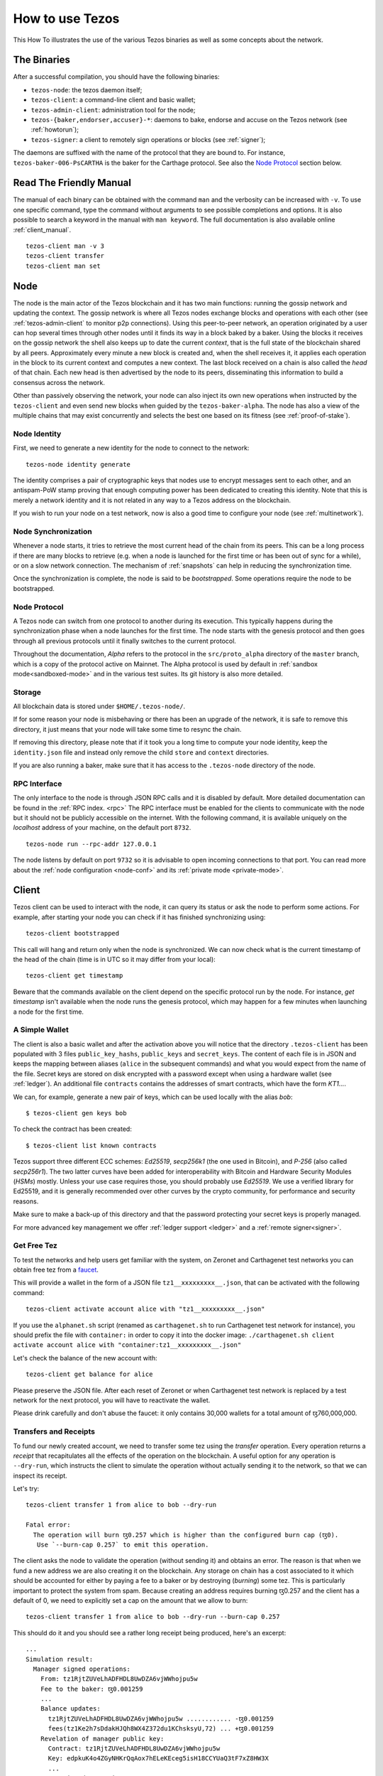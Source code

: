 .. _howtouse:

How to use Tezos
================

This How To illustrates the use of the various Tezos binaries as well
as some concepts about the network.

The Binaries
------------

After a successful compilation, you should have the following binaries:

- ``tezos-node``: the tezos daemon itself;
- ``tezos-client``: a command-line client and basic wallet;
- ``tezos-admin-client``: administration tool for the node;
- ``tezos-{baker,endorser,accuser}-*``: daemons to bake, endorse and
  accuse on the Tezos network (see :ref:`howtorun`);
- ``tezos-signer``: a client to remotely sign operations or blocks
  (see :ref:`signer`);

The daemons are suffixed with the name of the protocol that they are
bound to. For instance, ``tezos-baker-006-PsCARTHA`` is the baker
for the Carthage protocol. See also the `Node Protocol`_ section below.


Read The Friendly Manual
------------------------

The manual of each binary can be obtained with the command ``man`` and
the verbosity can be increased with ``-v``.
To use one specific command, type the command without arguments to see
possible completions and options.
It is also possible to search a keyword in the manual with ``man
keyword``.
The full documentation is also available online :ref:`client_manual`.

::

   tezos-client man -v 3
   tezos-client transfer
   tezos-client man set


Node
----

The node is the main actor of the Tezos blockchain and it has two main
functions: running the gossip network and updating the context.
The gossip network is where all Tezos nodes exchange blocks and
operations with each other (see :ref:`tezos-admin-client` to monitor
p2p connections).
Using this peer-to-peer network, an operation originated by a user can
hop several times through other nodes until it finds its way in a
block baked by a baker.
Using the blocks it receives on the gossip network the shell also
keeps up to date the current `context`, that is the full state of
the blockchain shared by all peers.
Approximately every minute a new block is created and, when the shell
receives it, it applies each operation in the block to its current
context and computes a new context.
The last block received on a chain is also called the `head` of that
chain.
Each new head is then advertised by the node to its peers,
disseminating this information to build a consensus across the
network.

Other than passively observing the network, your node can also inject
its own new operations when instructed by the ``tezos-client`` and even
send new blocks when guided by the ``tezos-baker-alpha``.
The node has also a view of the multiple chains that may exist
concurrently and selects the best one based on its fitness (see
:ref:`proof-of-stake`).


Node Identity
~~~~~~~~~~~~~

First, we need to generate a new identity for the node to
connect to the network::

    tezos-node identity generate

The identity comprises a pair of cryptographic
keys that nodes use to encrypt messages sent to each other, and an
antispam-PoW stamp proving that enough computing power has been
dedicated to creating this identity.
Note that this is merely a network identity and it is not related in
any way to a Tezos address on the blockchain.

If you wish to run your node on a test network, now is also a good time
to configure your node (see :ref:`multinetwork`).

Node Synchronization
~~~~~~~~~~~~~~~~~~~~

Whenever a node starts, it tries to retrieve the most current head of the chain
from its peers. This can be a long process if there are many blocks to retrieve
(e.g. when a node is launched for the first time or has been out of sync for a
while), or on a slow network connection. The mechanism of :ref:`snapshots` can
help in reducing the synchronization time.

Once the synchronization is complete, the node is said to be *bootstrapped*.
Some operations require the node to be bootstrapped.

.. _node-protocol:

Node Protocol
~~~~~~~~~~~~~

A Tezos node can switch from one protocol to another during its
execution.  This typically happens during the synchronization phase
when a node launches for the first time. The node starts with the
genesis protocol and then goes through all previous protocols until it
finally switches to the current protocol.

Throughout the documentation, `Alpha` refers to the protocol in the
``src/proto_alpha`` directory of the ``master`` branch, which is a
copy of the protocol active on Mainnet.  The Alpha protocol is used by
default in :ref:`sandbox mode<sandboxed-mode>` and in the various test
suites. Its git history is also more detailed.


Storage
~~~~~~~

All blockchain data is stored under ``$HOME/.tezos-node/``.

If for some reason your node is misbehaving or there has been an
upgrade of the network, it is safe to remove this directory, it just
means that your node will take some time to resync the chain.

If removing this directory, please note that if it took you a long time to
compute your node identity, keep the ``identity.json`` file and instead only
remove the child ``store`` and ``context`` directories.

If you are also running a baker, make sure that it has access to the
``.tezos-node`` directory of the node.


RPC Interface
~~~~~~~~~~~~~

The only interface to the node is through JSON RPC calls and it is disabled by
default.  More detailed documentation can be found in the :ref:`RPC index.
<rpc>` The RPC interface must be enabled for the clients
to communicate with the node but it should not be publicly accessible on the
internet. With the following command, it is available uniquely on the
`localhost` address of your machine, on the default port ``8732``.

::

   tezos-node run --rpc-addr 127.0.0.1

The node listens by default on port ``9732`` so it is advisable to
open incoming connections to that port.
You can read more about the :ref:`node configuration <node-conf>` and
its :ref:`private mode <private-mode>`.


Client
------

Tezos client can be used to interact with the node, it can query its
status or ask the node to perform some actions.
For example, after starting your node you can check if it has finished
synchronizing using::

   tezos-client bootstrapped

This call will hang and return only when the node is synchronized.
We can now check what is the current timestamp of the head of the
chain (time is in UTC so it may differ from your local)::

   tezos-client get timestamp

Beware that the commands available on the client depend on the specific
protocol run by the node. For instance, `get timestamp` isn't available when
the node runs the genesis protocol, which may happen for a few minutes when
launching a node for the first time.

A Simple Wallet
~~~~~~~~~~~~~~~

The client is also a basic wallet and after the activation above you
will notice that the directory ``.tezos-client`` has been populated with
3 files ``public_key_hashs``, ``public_keys`` and ``secret_keys``.
The content of each file is in JSON and keeps the mapping between
aliases (``alice`` in the subsequent commands) and what you would expect from the name
of the file.
Secret keys are stored on disk encrypted with a password except when
using a hardware wallet (see :ref:`ledger`).
An additional file ``contracts`` contains the addresses of smart
contracts, which have the form *KT1…*.

We can, for example, generate a new pair of keys, which can be used locally
with the alias *bob*::

      $ tezos-client gen keys bob

To check the contract has been created::

      $ tezos-client list known contracts

Tezos support three different ECC schemes: *Ed25519*, *secp256k1* (the
one used in Bitcoin), and *P-256* (also called *secp256r1*). The two
latter curves have been added for interoperability with Bitcoin and
Hardware Security Modules (*HSMs*) mostly. Unless your use case
requires those, you should probably use *Ed25519*. We use a verified
library for Ed25519, and it is generally recommended over other curves
by the crypto community, for performance and security reasons.

Make sure to make a back-up of this directory and that the password
protecting your secret keys is properly managed.

For more advanced key management we offer :ref:`ledger support
<ledger>` and a :ref:`remote signer<signer>`.


.. _faucet:

Get Free Tez
~~~~~~~~~~~~

To test the networks and help users get familiar with the
system, on Zeronet and Carthagenet test networks you can obtain free tez from a
`faucet <https://faucet.tzalpha.net>`__.

This will provide a wallet in the form of a JSON file
``tz1__xxxxxxxxx__.json``, that can be activated with the following
command::

    tezos-client activate account alice with "tz1__xxxxxxxxx__.json"

If you use the ``alphanet.sh`` script (renamed as ``carthagenet.sh``
to run Carthagenet test network for instance), you should prefix the file
with ``container:`` in order to copy it into the docker image:
``./carthagenet.sh client activate account alice with "container:tz1__xxxxxxxxx__.json"``

Let's check the balance of the new account with::

    tezos-client get balance for alice

Please preserve the JSON file. After each reset of Zeronet or
when Carthagenet test network is replaced by a test network for the next protocol,
you will have to reactivate the wallet.

Please drink carefully and don't abuse the faucet: it only contains
30,000 wallets for a total amount of ꜩ760,000,000.


Transfers and Receipts
~~~~~~~~~~~~~~~~~~~~~~

To fund our newly created account, we need to transfer some
tez using the `transfer` operation.
Every operation returns a `receipt` that recapitulates all the effects
of the operation on the blockchain.
A useful option for any operation is ``--dry-run``, which instructs
the client to simulate the operation without actually sending it to
the network, so that we can inspect its receipt.

Let's try::

  tezos-client transfer 1 from alice to bob --dry-run

  Fatal error:
    The operation will burn ꜩ0.257 which is higher than the configured burn cap (ꜩ0).
     Use `--burn-cap 0.257` to emit this operation.

The client asks the node to validate the operation (without sending
it) and obtains an error.
The reason is that when we fund a new address we are also creating it
on the blockchain.
Any storage on chain has a cost associated to it which should be
accounted for either by paying a fee to a baker or by destroying
(`burning`) some tez.
This is particularly important to protect the system from spam.
Because creating an address requires burning ꜩ0.257 and the client has
a default of 0, we need to explicitly set a cap on the amount that we
allow to burn::

  tezos-client transfer 1 from alice to bob --dry-run --burn-cap 0.257

This should do it and you should see a rather long receipt being
produced, here's an excerpt::

  ...
  Simulation result:
    Manager signed operations:
      From: tz1RjtZUVeLhADFHDL8UwDZA6vjWWhojpu5w
      Fee to the baker: ꜩ0.001259
      ...
      Balance updates:
        tz1RjtZUVeLhADFHDL8UwDZA6vjWWhojpu5w ............ -ꜩ0.001259
        fees(tz1Ke2h7sDdakHJQh8WX4Z372du1KChsksyU,72) ... +ꜩ0.001259
      Revelation of manager public key:
        Contract: tz1RjtZUVeLhADFHDL8UwDZA6vjWWhojpu5w
        Key: edpkuK4o4ZGyNHKrQqAox7hELeKEceg5isH18CCYUaQ3tF7xZ8HW3X
        ...
    Manager signed operations:
      From: tz1RjtZUVeLhADFHDL8UwDZA6vjWWhojpu5w
      Fee to the baker: ꜩ0.001179
      ...
      Balance updates:
        tz1RjtZUVeLhADFHDL8UwDZA6vjWWhojpu5w ............ -ꜩ0.001179
        fees(tz1Ke2h7sDdakHJQh8WX4Z372du1KChsksyU,72) ... +ꜩ0.001179
      Transaction:
        Amount: ꜩ1
        From: tz1RjtZUVeLhADFHDL8UwDZA6vjWWhojpu5w
        To: tz1Rk5HA9SANn3bjo4qMXTZettPjjKMG14Ph
        ...
        Balance updates:
          tz1RjtZUVeLhADFHDL8UwDZA6vjWWhojpu5w ... -ꜩ1
          tz1Rk5HA9SANn3bjo4qMXTZettPjjKMG14Ph ... +ꜩ1
          tz1RjtZUVeLhADFHDL8UwDZA6vjWWhojpu5w ... -ꜩ0.257

The client does a bit of magic to simplify our life and here we see
that many details were automatically set for us.
Surprisingly, our transfer operation resulted in `two` operations,
first a `revelation`, and then a transfer.
Alice's address, obtained from the faucet, is already present on the
blockchain, but only in the form of a `public key hash`
``tz1Rj...5w``.
To sign operations, Alice needs to first reveal the `public
key` ``edpkuk...3X`` behind the hash, so that other users can verify
her signatures.
The client is kind enough to prepend a reveal operation before the
first transfer of a new address, this has to be done only once, future
transfers will consist of a single operation as expected.

Another interesting thing we learn from the receipt is that there are
more costs being added on top of the transfer and the burn: `fees`.
To encourage a baker to include our operation, and in general
to pay for the cost of running the blockchain, each operation usually
includes a fee that goes to the baker.
Fees are variable over time and depend on many factors but the tezos
client selects a default for us.

The last important bit of our receipt is the balance updates that
resume which address is being debited or credited of a certain amount.
We see in this case that baker ``tz1Ke...yU`` is being credited one
fee for each operation, that Bob's address ``tz1Rk...Ph`` gets 1 tez
and that Alice pays the two fees, the transfer, and the burn.

Now that we have a clear picture of what we are going to pay we can
execute the transfer for real, without the dry-run option.
You will notice that the client hangs for a few seconds before
producing the receipt because after injecting the operation in your
local node it is waiting for it to be included by some baker on the
network.
Once it receives a block with the operation inside it will return the
receipt.

It is advisable to wait for several blocks to consider the transaction as
final, for an important operation we advise to wait for 60 blocks.

In the rare case when an operation is lost, how can we be sure that it
will not be included in any future block and re-emit it?
After 60 blocks a transaction is considered invalid and can't be
included anymore in a block.
Furthermore each operation has a counter (explained in more detail
later) that prevents replays so it is usually safe to re-emit an
operation that seems lost.


.. _originated-accounts:

Implicit Accounts and Smart Contracts
~~~~~~~~~~~~~~~~~~~~~~~~~~~~~~~~~~~~~

In Tezos there are two kinds of accounts: *implicit accounts* and *smart contracts*.

- The implicit accounts are the addresses starting with *tz1*, *tz2*,
  and *tz3* we have used up to now. They are created with a transfer
  operation to the account public key hash.

- Smart contracts have addresses starting with *KT1* and are created
  with an origination operation. They don't have a corresponding
  secret key and they run Michelson code each time they receive a
  transaction.

Let's originate our first contract and call it *id*::

    tezos-client originate contract id transferring 1 from alice \
                 running ./tests_python/contracts/attic/id.tz \
                 --init '"hello"' --burn-cap 0.4

The initial balance is ꜩ1, generously provided by implicit account
*alice*. The contract stores a Michelson program ``id.tz``, with
Michelson value ``"hello"`` as initial storage (the extra quotes are
needed to avoid shell expansion). The parameter ``--burn-cap``
specifies the maximal fee the user is willing to pay for this
operation, the actual fee being determined by the system.

A Michelson contract is semantically a pure function, mapping a pair
``(parameter, storage)`` to a pair ``(list_of_operations, storage)``. It can
be seen equivalently as an object with a single method, and a single attribute.
The method updates the state (the storage), and submits operations as a side
effect.

For the sake of this example, here is the `id.tz` contract:

.. code-block:: michelson

    parameter string;
    storage string;
    code {CAR; NIL operation; PAIR};

It specifies the types for the parameter and storage, and implements a
function which updates the storage with the value passed as a parameter
and returns the storage unchanged together with an empty list of
operations.


Gas and Storage Cost Model
~~~~~~~~~~~~~~~~~~~~~~~~~~

A quick look at the balance updates on the receipt shows that on top of
funding the contract with ꜩ1, *alice* was also charged an extra cost
that is burnt.
This cost comes from the *storage* and is shown in the line
``Paid storage size diff: 46 bytes``, 41 for the contract and 5 for
the string ``"hello"``.
Given that a contract saves its data on the public blockchain that
every node stores, it is necessary to charge a fee per byte to avoid
abuse and encourage lean programs.

Let's see what calling a program with a new argument would look like
with the ``--dry-run`` option::

   tezos-client transfer 0 from alice to id --arg '"world"' --dry-run

The transaction would successfully update the storage but this time it
wouldn't cost us anything more than the fee, the reason is that the
storage for ``"world"`` is the same as for ``"hello"``, which has
already been paid for.
To store more we'll need to pay more, you can try by passing a longer
string.

The other cost associated with running contracts is the *gas*, which
measures *how long* does a program take to compute.
Contrary to storage there is no cost per gas unit, a transfer can
require as much gas as it wants, however a baker that has to choose
among several transactions is much more likely to include a low gas
one because it's cheaper to run and validate.
At the same time, bakers also give priority to high fee transactions.
This means that there is an implicit cost for gas that is related to
the fee offered versus the gas and fees of other transactions.

If you are happy with the gas and storage of your transaction you can
run it for real, however it is always a good idea to set an explicit
limit for both. The transaction fails if any of the two limits are passed.

::

   tezos-client transfer 0 from alice to id --arg '"world"' \
                                            --gas-limit 11375 \
                                            --storage-limit 46

A baker is more likely to include an operation with lower gas and
storage limits because it takes fewer resources to execute so it is in
the best interest of the user to pick limits that are as close as
possible to the actual use. In this case, you may have to specify some
fees as the baker is expecting some for the resource
usage. Otherwise, you can force a low fee operation using the
`--force-low-fee`, with the risk that no baker will include it.

More test contracts can be found in directory
:src:`tests_python/contracts/`.
Advanced documentation of the smart contract language is available
:ref:`here<michelson>`.


Validation
~~~~~~~~~~

The node allows validating an operation before submitting it to the
network by simply simulating the application of the operation to the
current context.
In general, if you just send an invalid operation e.g. sending more
tokens that what you own, the node will broadcast it and when it is
included in a block you'll have to pay the usual fee even if it won't
have an effect on the context.
To avoid this case the client first asks the node to validate the
transaction and then sends it.

The same validation is used when you pass the option ``--dry-run``,
the receipt that you see is actually a simulated one.

Another important use of validation is to determine gas and storage
limits.
The node first simulates the execution of a Michelson program and
tracks the amount of gas and storage that has been consumed.
Then the client sends the transaction with the right limits for gas
and storage based on those indicated by the node.
This is why we were able to submit transactions without specifying
these limits: they were computed for us.

More information on validation can be found :ref:`here. <validation>`


It's RPCs all the Way Down
~~~~~~~~~~~~~~~~~~~~~~~~~~

The client communicates with the node uniquely through RPC calls so
make sure that the node is listening and that the ports are
correct.
For example the ``get timestamp`` command above is a shortcut for::

   tezos-client rpc get /chains/main/blocks/head/header/shell

The client tries to simplify common tasks as much as possible, however
if you want to query the node for more specific information you'll
have to resort to RPCs. For example to check the value of important
constants in Tezos, which may differ between Mainnet and other
:ref:`test networks<test-networks>`, you can use::

   tezos-client rpc get /chains/main/blocks/head/context/constants | jq
   {
     "proof_of_work_nonce_size": 8,
     "nonce_length": 32,
     "max_revelations_per_block": 32,
     "max_operation_data_length": 16384,
     "preserved_cycles": 5,
     "blocks_per_cycle": 4096,
     "blocks_per_commitment": 32,
     "blocks_per_roll_snapshot": 256,
     "blocks_per_voting_period": 32768,
     "time_between_blocks": [
       "60",
       "75"
     ],
     "endorsers_per_block": 32,
     "hard_gas_limit_per_operation": "400000",
     "hard_gas_limit_per_block": "4000000",
     "proof_of_work_threshold": "70368744177663",
     "tokens_per_roll": "10000000000",
     "michelson_maximum_type_size": 1000,
     "seed_nonce_revelation_tip": "125000",
     "origination_burn": "257000",
     "block_security_deposit": "48000000",
     "endorsement_security_deposit": "6000000",
     "block_reward": "0",
     "endorsement_reward": "0",
     "cost_per_byte": "1000",
     "hard_storage_limit_per_operation": "60000"
   }

Another interesting use of RPCs is to inspect the receipts of the
operations of a block::

  tezos-client rpc get /chains/main/blocks/head/operations

It is also possible to review the receipt of the whole block::

  tezos-client rpc get /chains/main/blocks/head/metadata

An interesting block receipt is the one produced at the end of a
cycle as many delegates receive back part of their unfrozen accounts.


You can find more info in the :ref:`RPCs' page. <rpc>`
